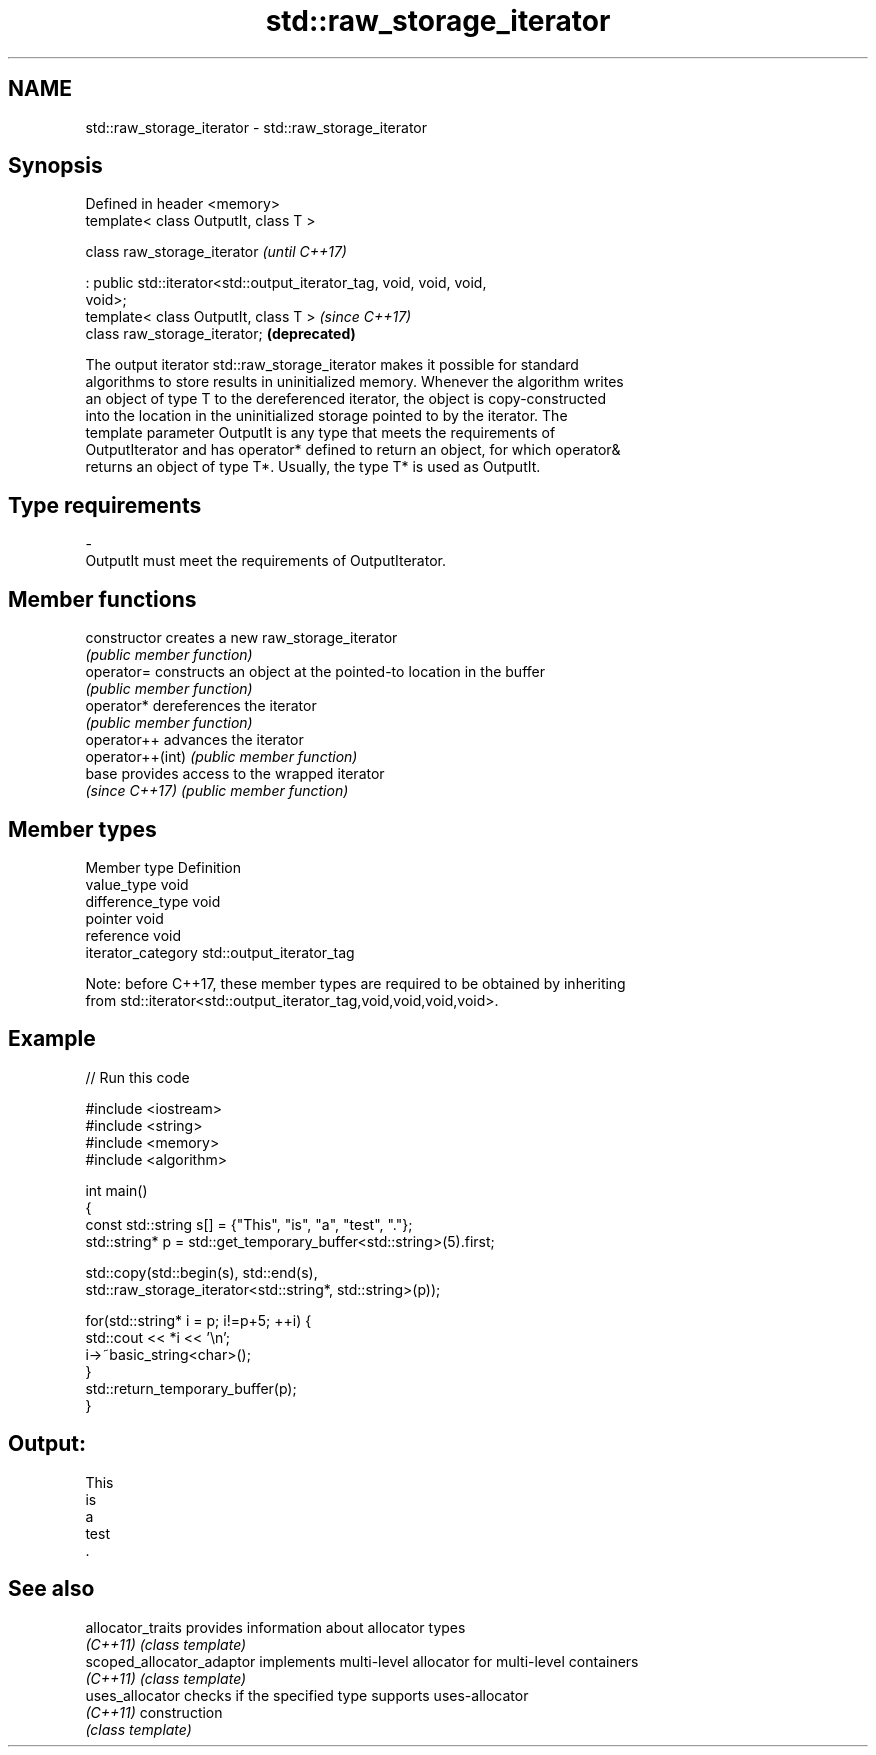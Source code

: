 .TH std::raw_storage_iterator 3 "2018.03.28" "http://cppreference.com" "C++ Standard Libary"
.SH NAME
std::raw_storage_iterator \- std::raw_storage_iterator

.SH Synopsis
   Defined in header <memory>
   template< class OutputIt, class T >

   class raw_storage_iterator                                             \fI(until C++17)\fP

   : public std::iterator<std::output_iterator_tag, void, void, void,
   void>;
   template< class OutputIt, class T >                                    \fI(since C++17)\fP
   class raw_storage_iterator;                                            \fB(deprecated)\fP

   The output iterator std::raw_storage_iterator makes it possible for standard
   algorithms to store results in uninitialized memory. Whenever the algorithm writes
   an object of type T to the dereferenced iterator, the object is copy-constructed
   into the location in the uninitialized storage pointed to by the iterator. The
   template parameter OutputIt is any type that meets the requirements of
   OutputIterator and has operator* defined to return an object, for which operator&
   returns an object of type T*. Usually, the type T* is used as OutputIt.

.SH Type requirements

   -
   OutputIt must meet the requirements of OutputIterator.

.SH Member functions

   constructor     creates a new raw_storage_iterator
                   \fI(public member function)\fP
   operator=       constructs an object at the pointed-to location in the buffer
                   \fI(public member function)\fP
   operator*       dereferences the iterator
                   \fI(public member function)\fP
   operator++      advances the iterator
   operator++(int) \fI(public member function)\fP
   base            provides access to the wrapped iterator
   \fI(since C++17)\fP   \fI(public member function)\fP

.SH Member types

   Member type       Definition
   value_type        void
   difference_type   void
   pointer           void
   reference         void
   iterator_category std::output_iterator_tag

   Note: before C++17, these member types are required to be obtained by inheriting
   from std::iterator<std::output_iterator_tag,void,void,void,void>.

.SH Example

   
// Run this code

 #include <iostream>
 #include <string>
 #include <memory>
 #include <algorithm>

 int main()
 {
     const std::string s[] = {"This", "is", "a", "test", "."};
     std::string* p = std::get_temporary_buffer<std::string>(5).first;

     std::copy(std::begin(s), std::end(s),
               std::raw_storage_iterator<std::string*, std::string>(p));

     for(std::string* i = p; i!=p+5; ++i) {
         std::cout << *i << '\\n';
         i->~basic_string<char>();
     }
     std::return_temporary_buffer(p);
 }

.SH Output:

 This
 is
 a
 test
 .

.SH See also

   allocator_traits         provides information about allocator types
   \fI(C++11)\fP                  \fI(class template)\fP
   scoped_allocator_adaptor implements multi-level allocator for multi-level containers
   \fI(C++11)\fP                  \fI(class template)\fP
   uses_allocator           checks if the specified type supports uses-allocator
   \fI(C++11)\fP                  construction
                            \fI(class template)\fP

